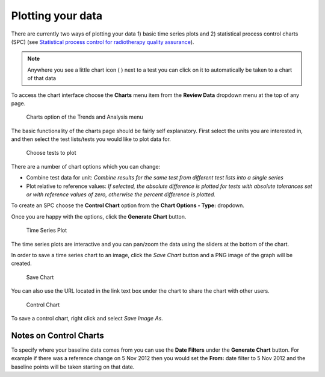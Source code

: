 Plotting your data
==================

There are currently two ways of plotting your data 1) basic time series
plots and 2) statistical process control charts (SPC) (see `Statistical
process control for radiotherapy quality
assurance <http://online.medphys.org/resource/1/mphya6/v32/i9/p2777_s1?isAuthorized=no>`__).

.. Note:: Anywhere you see a little chart icon ( |quick chart| ) next to a
    test you can click on it to automatically be taken to a chart of that
    data

To access the chart interface choose the **Charts** menu item from the
**Review Data** dropdown menu at the top of any page.

.. figure:: images/charts_menu.png
   :alt: Charts option of the Trends and Analysis menu

   Charts option of the Trends and Analysis menu


The basic functionality of the charts page should be fairly self explanatory.
First select the units you are interested in, and then select the test
lists/tests you would like to plot data for.

.. figure:: images/tests_to_plot.png
   :alt: Choose tests to plot

   Choose tests to plot

There are a number of chart options which you can change:

-  Combine test data for unit: *Combine results for the same test from
   different test lists into a single series*
-  Plot relative to reference values: *If selected, the absolute
   difference is plotted for tests with absolute tolerances set or with
   reference values of zero, otherwise the percent difference is
   plotted.*

To create an SPC choose the **Control Chart** option from the **Chart Options -
Type:** dropdown.

Once you are happy with the options, click the **Generate Chart**
button.

.. figure:: images/time_series.png
   :alt: Time Series Plot

   Time Series Plot

The time series plots are interactive and you can pan/zoom the data
using the sliders at the bottom of the chart.

In order to save a time series chart to an image, click the `Save Chart` button
and a PNG image of the graph will be created.

.. figure:: images/save_chart.png
   :alt: Save Chart

   Save Chart

You can also use the URL located in the link text box under the chart to share the chart
with other users.

.. figure:: images/control_chart.png
   :alt: Control Chart

   Control Chart

To save a control chart, right click and select *Save Image As*.

Notes on Control Charts
-----------------------

To specify where your baseline data comes from you can use the **Date
Filters** under the **Generate Chart** button. For example if there was
a reference change on 5 Nov 2012 then you would set the **From:** date
filter to 5 Nov 2012 and the baseline points will be taken starting on
that date.

.. |quick chart| image:: images/quick_chart.png
